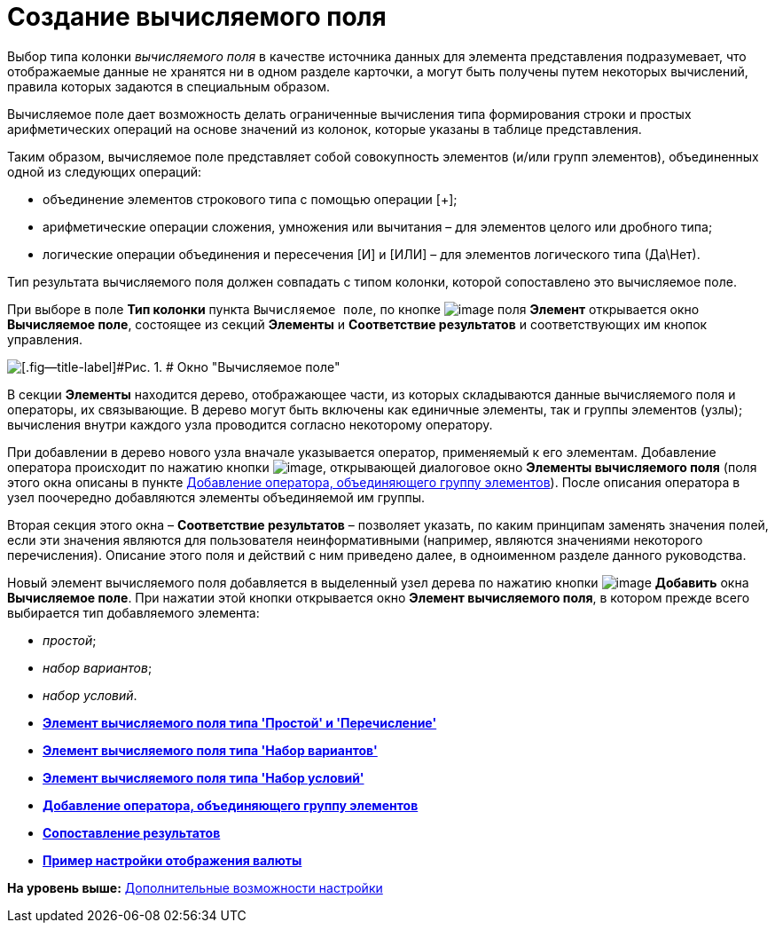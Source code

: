 = Создание вычисляемого поля

Выбор типа колонки [.keyword .parmname]_вычисляемого поля_ в качестве источника данных для элемента представления подразумевает, что отображаемые данные не хранятся ни в одном разделе карточки, а могут быть получены путем некоторых вычислений, правила которых задаются в специальным образом.

Вычисляемое поле дает возможность делать ограниченные вычисления типа формирования строки и простых арифметических операций на основе значений из колонок, которые указаны в таблице представления.

Таким образом, вычисляемое поле представляет собой совокупность элементов (и/или групп элементов), объединенных одной из следующих операций:

* объединение элементов строкового типа с помощью операции [+];
* арифметические операции сложения, умножения или вычитания – для элементов целого или дробного типа;
* логические операции объединения и пересечения [И] и [ИЛИ] – для элементов логического типа (Да\Нет).

Тип результата вычисляемого поля должен совпадать с типом колонки, которой сопоставлено это вычисляемое поле.

При выборе в поле [.ph .uicontrol]*Тип колонки* пункта [.kbd .ph .userinput]`Вычисляемое поле`, по кнопке image:img/Buttons/Select.png[image] поля [.ph .uicontrol]*Элемент* открывается окно [.keyword .wintitle]*Вычисляемое поле*, состоящее из секций [.keyword]*Элементы* и [.keyword]*Соответствие результатов* и соответствующих им кнопок управления.

image::img/Calculated_Field.png[[.fig--title-label]#Рис. 1. # Окно "Вычисляемое поле"]

В секции [.keyword]*Элементы* находится дерево, отображающее части, из которых складываются данные вычисляемого поля и операторы, их связывающие. В дерево могут быть включены как единичные элементы, так и группы элементов (узлы); вычисления внутри каждого узла проводится согласно некоторому оператору.

При добавлении в дерево нового узла вначале указывается оператор, применяемый к его элементам. Добавление оператора происходит по нажатию кнопки image:img/Buttons/If.png[image], открывающей диалоговое окно [.keyword .wintitle]*Элементы вычисляемого поля* (поля этого окна описаны в пункте xref:SettingView_Element_Grouping.adoc[Добавление оператора, объединяющего группу элементов]). После описания оператора в узел поочередно добавляются элементы объединяемой им группы.

Вторая секция этого окна – [.keyword]*Соответствие результатов* – позволяет указать, по каким принципам заменять значения полей, если эти значения являются для пользователя неинформативными (например, являются значениями некоторого перечисления). Описание этого поля и действий с ним приведено далее, в одноименном разделе данного руководства.

Новый элемент вычисляемого поля добавляется в выделенный узел дерева по нажатию кнопки image:img/Buttons/Add.png[image] [.ph .uicontrol]*Добавить* окна [.keyword .wintitle]*Вычисляемое поле*. При нажатии этой кнопки открывается окно [.keyword .wintitle]*Элемент вычисляемого поля*, в котором прежде всего выбирается тип добавляемого элемента:

* [.keyword .parmname]_простой_;
* [.keyword .parmname]_набор вариантов_;
* [.keyword .parmname]_набор условий_.

* *xref:../topics/SettingView_Element_Simple.adoc[Элемент вычисляемого поля типа 'Простой' и 'Перечисление']* +
* *xref:../topics/SettingView_Element_Set_of_Options.adoc[Элемент вычисляемого поля типа 'Набор вариантов']* +
* *xref:../topics/SettingView_Element_Set_of_Conditions.adoc[Элемент вычисляемого поля типа 'Набор условий']* +
* *xref:../topics/SettingView_Element_Grouping.adoc[Добавление оператора, объединяющего группу элементов]* +
* *xref:../topics/SettingView_Element_Comparison_of_Results.adoc[Сопоставление результатов]* +
* *xref:../topics/SettingView_Example_Display_Settings_Currency.adoc[Пример настройки отображения валюты]* +

*На уровень выше:* xref:../topics/SettingView_Setting_AdminDV.adoc[Дополнительные возможности настройки]
